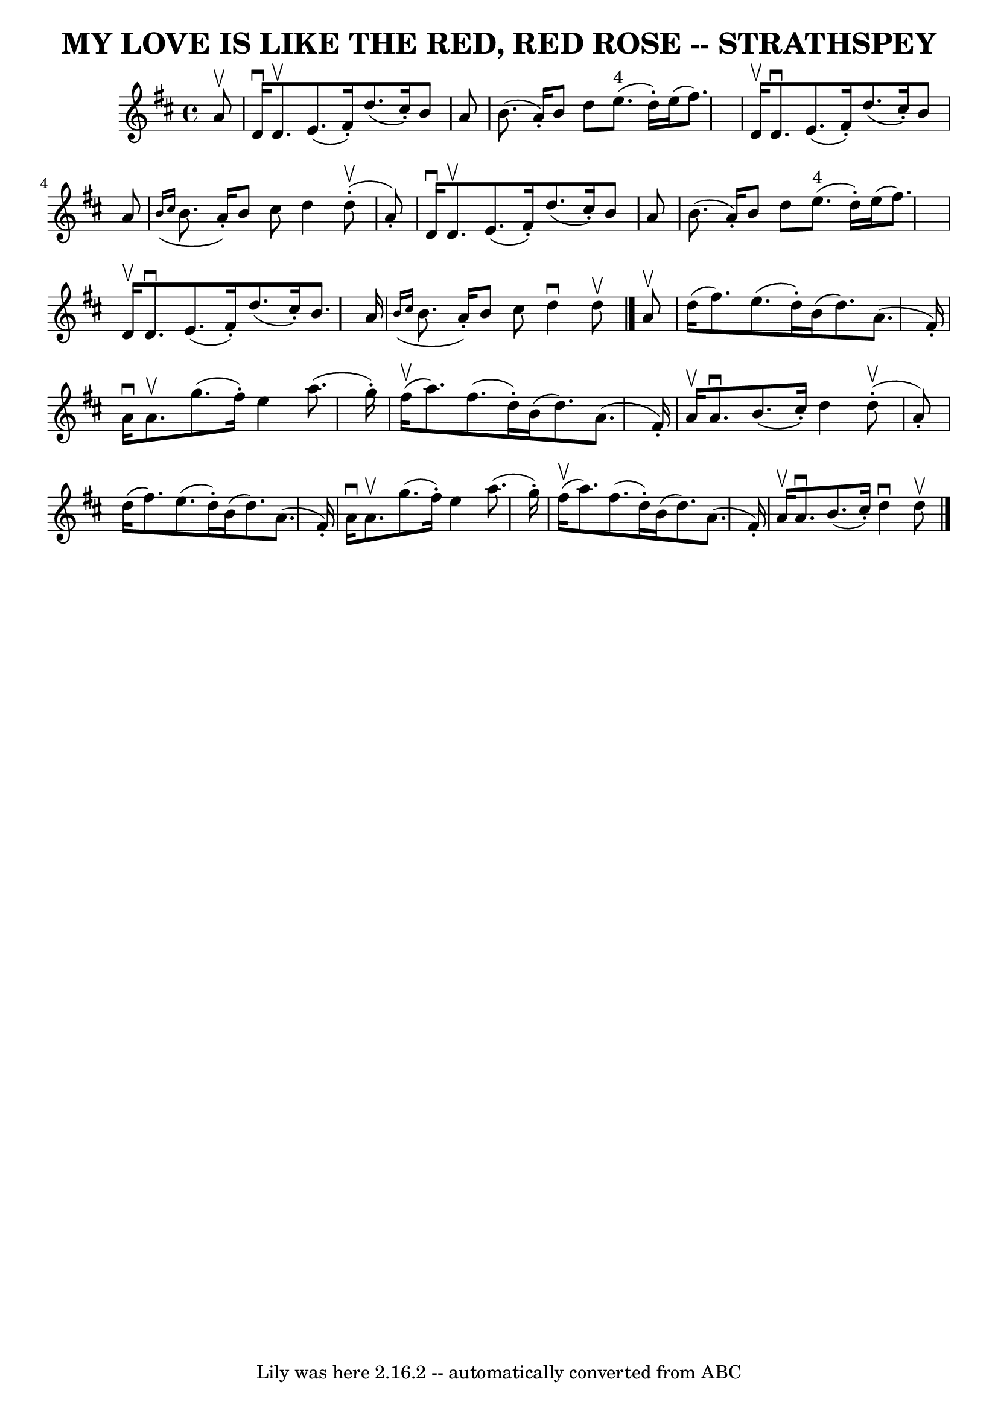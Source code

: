 \version "2.7.40"
\header {
	book = "Ryan's Mammoth Collection of Fiddle Tunes"
	crossRefNumber = "1"
	footnotes = ""
	tagline = "Lily was here 2.16.2 -- automatically converted from ABC"
	title = "MY LOVE IS LIKE THE RED, RED ROSE -- STRATHSPEY"
}
voicedefault =  {
\set Score.defaultBarType = "empty"

 \override Staff.TimeSignature #'style = #'C
 \time 4/4 \key d \major   a'8 ^\upbow       \bar "|"   d'16 ^\downbow   d'8. 
^\upbow   e'8. (   fis'16 -. -)   d''8. (   cis''16 -. -)   b'8    a'8    
\bar "|"   b'8. (   a'16 -. -)   b'8    d''8      e''8. ^"4"(   d''16 -. -)   
e''16 (   fis''8.  -)       \bar "|"   d'16 ^\upbow   d'8. ^\downbow   e'8. (   
fis'16 -. -)   d''8. (   cis''16 -. -)   b'8    a'8    \bar "|"   \grace {    
b'16 (   cis''16  }   b'8.    a'16 -. -)   b'8    cis''8    d''4      d''8 
(^\upbow-.   a'8 -. -)   \bar "|"     \bar "|"   d'16 ^\downbow   d'8. ^\upbow  
 e'8. (   fis'16 -. -)   d''8. (   cis''16 -. -)   b'8    a'8    \bar "|"   
b'8. (   a'16 -. -)   b'8    d''8      e''8. ^"4"(   d''16 -. -)   e''16 (   
fis''8.  -)       \bar "|"   d'16 ^\upbow   d'8. ^\downbow   e'8. (   fis'16 -. 
-)   d''8. (   cis''16 -. -)   b'8.    a'16    \bar "|"   \grace {    b'16 (   
cis''16  }   b'8.    a'16 -. -)   b'8    cis''8    d''4 ^\downbow   d''8 
^\upbow   \bar "|."     a'8 ^\upbow       \bar "|"   d''16 (   fis''8.  -)   
e''8. (   d''16 -. -)   b'16 (   d''8.  -)   a'8. (   fis'16 -. -)   \bar "|"   
a'16 ^\downbow   a'8. ^\upbow   g''8. (   fis''16 -. -)   e''4    a''8. (   
g''16 -. -)       \bar "|"     fis''16 (^\upbow   a''8.  -)   fis''8. (   d''16 
-. -)   b'16 (   d''8.  -)   a'8. (   fis'16 -. -)   \bar "|"   a'16 ^\upbow   
a'8. ^\downbow   b'8. (   cis''16 -. -)   d''4      d''8 (^\upbow-.   a'8 -. -) 
  \bar "|"     \bar "|"   d''16 (   fis''8.  -)   e''8. (   d''16 -. -)   b'16 
(   d''8.  -)   a'8. (   fis'16 -. -)   \bar "|"   a'16 ^\downbow   a'8. 
^\upbow   g''8. (   fis''16 -. -)   e''4    a''8. (   g''16 -. -)       
\bar "|"     fis''16 (^\upbow   a''8.  -)   fis''8. (   d''16 -. -)   b'16 (   
d''8.  -)   a'8. (   fis'16 -. -)   \bar "|"   a'16 ^\upbow   a'8. ^\downbow   
b'8. (   cis''16 -. -)   d''4 ^\downbow   d''8 ^\upbow   \bar "|."   
}

\score{
    <<

	\context Staff="default"
	{
	    \voicedefault 
	}

    >>
	\layout {
	}
	\midi {}
}
